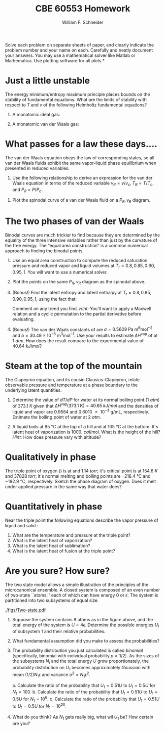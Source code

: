 #+BEGIN_OPTIONS
#+AUTHOR: William F. Schneider
#+TITLE: CBE 60553 Homework
#+EMAIL: wschneider@nd.edu
#+LATEX_CLASS_OPTIONS: [11pt]
#+LATEX_HEADER:\usepackage[left=1in, right=1in, top=1in, bottom=1in, nohead]{geometry}
#+LATEX_HEADER:\geometry{margin=1.0in}
#+LATEX_HEADER:\usepackage{hyperref}
#+LATEX_HEADER:\usepackage{amsmath}
#+LATEX_HEADER:\usepackage{graphicx}
#+LATEX_HEADER:\usepackage{epstopdf}
#+LATEX_HEADER:\usepackage{fancyhdr}
#+LATEX_HEADER:\pagestyle{fancy}
#+LATEX_HEADER:\fancyhf{}
#+LATEX_HEADER:\usepackage[labelfont=bf]{caption}
#+LATEX_HEADER:\usepackage{setspace}
#+LATEX_HEADER:\setlength{\headheight}{10.2pt}
#+LATEX_HEADER:\setlength{\headsep}{20pt}
#+LATEX_HEADER:\renewcommand{\headrulewidth}{0.5pt}
#+LATEX_HEADER:\renewcommand{\footrulewidth}{0.5pt}
#+LATEX_HEADER:\lfoot{\today}
#+LATEX_HEADER:\cfoot{\copyright\ 2017 W.\ F.\ Schneider}
#+LATEX_HEADER:\rfoot{\thepage}
#+LATEX_HEADER:\chead{\bf{Advanced Chemical Engineering Thermodynamics (CBE 60553)\vspace{12pt}}}
#+LATEX_HEADER:\lhead{\bf{Homework 5}}
#+LATEX_HEADER:\rhead{\bf{Due October 23, 2017}}
#+LATEX_HEADER:\usepackage{titlesec}
#+LATEX_HEADER:\titlespacing*{\section}
#+LATEX_HEADER:{0pt}{0.6\baselineskip}{0.2\baselineskip}
#+LATEX_HEADER:\title{University of Notre Dame\\Advanced Chemical Engineering Thermodynamics\\(CBE 60553)}
#+LATEX_HEADER:\author{Prof. William F.\ Schneider}
#+LATEX_HEADER:\usepackage{siunitx}
#+LATEX_HEADER:\usepackage[version=3]{mhchem}
#+LATEX_HEADER:\def\dbar{{\mathchar'26\mkern-12mu d}}

#+OPTIONS: toc:nil
#+OPTIONS: H:3 num:3
#+OPTIONS: ':t
#+END_OPTIONS

\noindent *Solve each problem on separate sheets of paper, and clearly indicate the problem number and your name on each.  Carefully and neatly document your answers.  You may use a mathematical solver like Matlab or Mathematica. Use plotting software for all plots.*

* Just a little unstable
The energy minimum/entropy maximum principle places bounds on the stability of fundamental equations.  What are the limits of stability with respect to $T$ and $v$ of the following Helmholtz fundamental equations?

1. A monatomic ideal gas:

   \begin{equation*}
    a_\text{ig} = \left \{ - RT \ln (v) -1.5 R T \ln (R T) \right\} +\left \{ RT \right \}
   \end{equation*}

2. A monatomic van der Waals gas:

  \begin{equation*}
    a_\text{vdW} = \left \{ - RT \ln (v-b) -1.5 R T \ln (R T) \right\} +\left \{ RT -a/v
    \right \}
    \end{equation*}

* What passes for a law these days....
The van der Waals equation obeys
  the law of corresponding states, so all van der Waals fluids exhibit the same
  vapor-liquid phase equilibrium when presented in reduced variables.

1. Use the following relationship to derive an expression for the van der Waals
   equation in terms of the reduced variable $v_R = v/v_c$, $T_R = T/T_c$, and
   $P_R = P/P_c$.

\begin{equation*}
  \left ( \frac{\partial P}{\partial v} \right )_{T=T_c} = \left (
    \frac{\partial^2 P}{\partial v^2} \right )_{T=T_c} = 0
\end{equation*}

2. Plot the spinodal curve of a van der Waals fluid on a $P_R, v_R$ diagram.

* The two phases of van der Waals
Binodal curves are much trickier to find because they are determined by the equality of the three intensive variables rather than just by the curvature of the free energy.  The "equal area construction" is a common numerical approach to finding the binodal points.

1. Use an equal area construction to compute the reduced saturation pressure and
    reduced vapor and liquid volumes at $T_r = 0.8, 0.85, 0.90, 0.95, 1$.  You will want
    to use a numerical solver.

2. Plot the points on the same $P_R, v_R$ diagram as the spinodal above.

3. (Bonus!) Find the latent entropy and latent enthalpy at  $T_r = 0.8, 0.85, 0.90, 0.95, 1$, using the fact that:
    \begin{equation*}
      \Delta s = \int_{v_l}^{v_g} \left ( \frac{\partial s}{\partial v} \right )_T dv
    \end{equation*}
    Comment on any trend you find. \textit{Hint:} You'll want to apply a Maxwell relation and a cyclic permutation to the partial derivative before evaluating.

4. (Bonus!) The van der Waals constants of \ce{H2O} are $a = 0.5609~\text{Pa
      m}^6\text{mol}^{-2}$ and $b = 30.49\times10^{-6}~\text{m}^3\text{mol}^{-1}$.  Use
    your results to estimate $\Delta H^\text{vap}$ of \ce{H2O} at \SI{1}{atm}.  How does the result compare to the experimental value of \SI{40.64}{kJ/mol}?
* Steam at the top of the mountain
The Clapeyron equation, and its cousin Clausius-Clapeyron, relate observable
  pressure and temperature at a phase boundary to the underlying latent
  quantities.
1. Determine the value of $dT/dP$ for water at its normal boiling point (\SI{1}{atm})
   of \SI{373.1}{K} given that \(\Delta
   H^\text{vap}(373.1~\text{K})=\SI{40.65}{kJ/mol}\) and the densities of liquid
   and vapor are 0.9584 and \SI{0.6010e-3}{\gram\per\milli\liter}, respectively.
   Estimate the boiling point of water at \SI{2}{atm}.

2. A liquid boils at \SI{95}{\celsius} at the top of a hill and at \SI{105}{\celsius} at the
    bottom.  It's latent heat of vaporization is \SI{1000.}{cal\per\mole}.  What is the height
    of the hill?  /Hint:/ How does pressure vary with altitude?

* Qualitatively in phase
The triple point of oxygen (\ce{O2}) is at \ce{54.3}{K} and \SI{1.14}{torr}; it's
  critical point is at \SI{154.6}{K} and \SI{37828}{torr}; it's normal melting and boiling
  points are \SI{-218.4}{\celsius} and \SI{-182.9}{\celsius}, respectively.
  Sketch the phase diagram of oxygen.  Does it melt under applied pressure in
  the same way that water does?

* Quantitatively in phase
Near the triple point the following equations describe the vapor pressure of
    liquid and solid \ce{NH3}:
    \begin{equation*}
      \ln P^\text{sat}(l) = 24.38~\text{Pa} - \frac{3063~\text{Pa K}}{T} \quad  \ln P^\text{sat}(s) = 27.92~\text{Pa} - \frac{3754~\text{Pa K}}{T}
    \end{equation*}

1. What are the temperature and pressure at the triple point?
2. What is the latent heat of vaporization?
3. What is the latent heat of sublimation?
4. What is the latent heat of fusion at the triple point?

* Are you sure? How sure?
The two state model allows a simple illustration
  of the principles of the microcanonical ensemble. A closed system is composed of an even
  number of two-state ``atoms,'' each of which can have energy 0 or $\epsilon$.  The
  system is partitioned into two subsystems of equal size.

#+attr_latex: :width 3in
[[./figs/Two-state.pdf]]

1. Suppose the system contains 8 atoms as in the figure above, and the total energy of
  the system is $U = 4\epsilon$.  Determine the possible energies $U_1$ of subsystem 1 and
  their relative probabilities.
2. What fundamental assumption did you make to assess the probabilities?

3. The probability distribution you just calculated is called /binomial/
  (specifically, binomial with individual probability $p=1/2$).  As the sizes of
  the subsystems $N_i$ and the total energy $U$ grow proportionately, the
  probability distribution on $U_1$ becomes approximately /Gaussian/ with mean
  $(1/2) N_1\epsilon$ and variance $\sigma^2 = N_1\epsilon^2$.

   a. Calculate the ratio of the probability that $U_1=0.51 U$ to $U_1=0.5 U$ for $N_1 = 100$.
   b. Calculate the ratio of the probability that $U_1=0.51 U$ to $U_1=0.5 U$ for $N_1 = 10^6$.
   c. Calculate the ratio of the probability that $U_1=0.51 U$ to $U_1=0.5 U$ for $N_1 = 10^{20}$.

4. What do you think? As $N_1$ gets really big, what wil $U_1$ be?  How certain are you?
